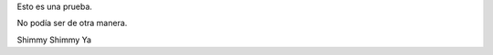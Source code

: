 .. title: Esto es una prueba
.. slug: esto-es-una-prueba
.. date: 2016-03-20 17:21:36 UTC-03:00
.. tags: 
.. category: 
.. link: 
.. description: 
.. type: text

Esto es una prueba.

No podía ser de otra manera.

Shimmy Shimmy Ya

